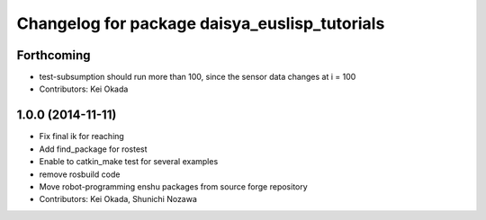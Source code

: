 ^^^^^^^^^^^^^^^^^^^^^^^^^^^^^^^^^^^^^^^^^^^^^^
Changelog for package daisya_euslisp_tutorials
^^^^^^^^^^^^^^^^^^^^^^^^^^^^^^^^^^^^^^^^^^^^^^

Forthcoming
-----------
* test-subsumption should run more than 100, since the sensor data changes at i = 100
* Contributors: Kei Okada

1.0.0 (2014-11-11)
------------------
* Fix final ik for reaching
* Add find_package for rostest
* Enable to catkin_make test for several examples
* remove rosbuild code
* Move robot-programming enshu packages from source forge repository
* Contributors: Kei Okada, Shunichi Nozawa

